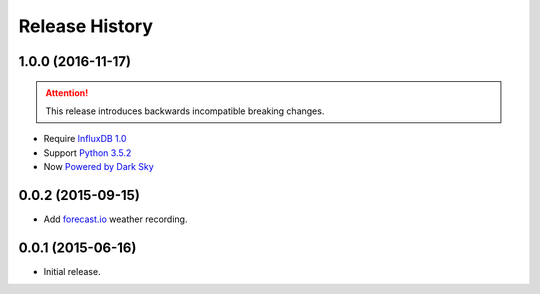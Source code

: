 Release History
---------------

1.0.0 (2016-11-17)
++++++++++++++++++

.. attention::

   This release introduces backwards incompatible breaking changes.

- Require `InfluxDB 1.0 <https://www.influxdata.com/time-series-platform/influxdb/>`_
- Support `Python 3.5.2 <https://www.python.org/downloads/release/python-352/>`_
- Now `Powered by Dark Sky <https://darksky.net/poweredby/>`_

0.0.2 (2015-09-15)
++++++++++++++++++

- Add `forecast.io <http://forecast.io>`_ weather recording.

0.0.1 (2015-06-16)
++++++++++++++++++

- Initial release.
